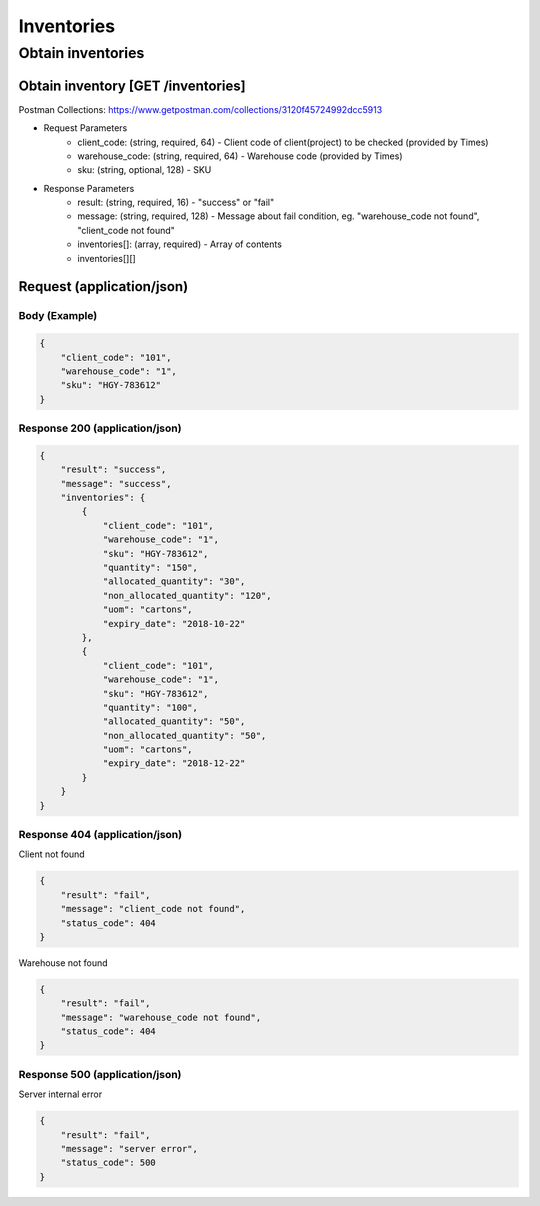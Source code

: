 Inventories
========

Obtain inventories
-----------

Obtain inventory [GET /inventories]
^^^^^^^^^^^^^^^^^^^^^^^^^^^^^^^^^^^^^^^^^^^^^^^
Postman Collections: https://www.getpostman.com/collections/3120f45724992dcc5913

+ Request Parameters
    + client_code: (string, required, 64) - Client code of client(project) to be checked (provided by Times)
    + warehouse_code: (string, required, 64) - Warehouse code (provided by Times)
    + sku: (string, optional, 128) - SKU
    
+ Response Parameters
    + result: (string, required, 16) - "success" or "fail"
    + message: (string, required, 128) - Message about fail condition, eg. "warehouse_code not found", "client_code not found"
    + inventories[]: (array, required) - Array of contents
    + inventories[][]
    
    
    
Request (application/json)
^^^^^^^^^^^^^^^^^^^^^^^^^^^^^^

Body (Example)
"""""""""""""""""

.. code-block:: json

            {
                "client_code": "101",
                "warehouse_code": "1",
                "sku": "HGY-783612"
            }

Response 200 (application/json)
""""""""""""""""""""""""""""""""""

.. code-block:: json

            {
                "result": "success",
                "message": "success",
                "inventories": {
                    {
                        "client_code": "101",
                        "warehouse_code": "1",
                        "sku": "HGY-783612",
                        "quantity": "150",
                        "allocated_quantity": "30",
                        "non_allocated_quantity": "120",
                        "uom": "cartons",
                        "expiry_date": "2018-10-22"
                    },
                    {
                        "client_code": "101",
                        "warehouse_code": "1",
                        "sku": "HGY-783612",
                        "quantity": "100",
                        "allocated_quantity": "50",
                        "non_allocated_quantity": "50",
                        "uom": "cartons",
                        "expiry_date": "2018-12-22"
                    }
                }
            }

Response 404 (application/json)
""""""""""""""""""""""""""""""""""

Client not found

.. code-block:: json

            {
                "result": "fail",
                "message": "client_code not found",
                "status_code": 404
            }
            

Warehouse not found

.. code-block:: json

            {
                "result": "fail",
                "message": "warehouse_code not found",
                "status_code": 404
            }

Response 500 (application/json)
"""""""""""""""""""""""""""""""""""

Server internal error

.. code-block:: json

            {
                "result": "fail",
                "message": "server error",
                "status_code": 500
            }
